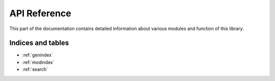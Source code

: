 API Reference
=============

This part of the documentation contains detailed information about various modules and function of this library.

.. autosummary::
    :toctree: _generated
    :recursive:

    simple_openid_connect

Indices and tables
------------------

* :ref:`genindex`
* :ref:`modindex`
* :ref:`search`
